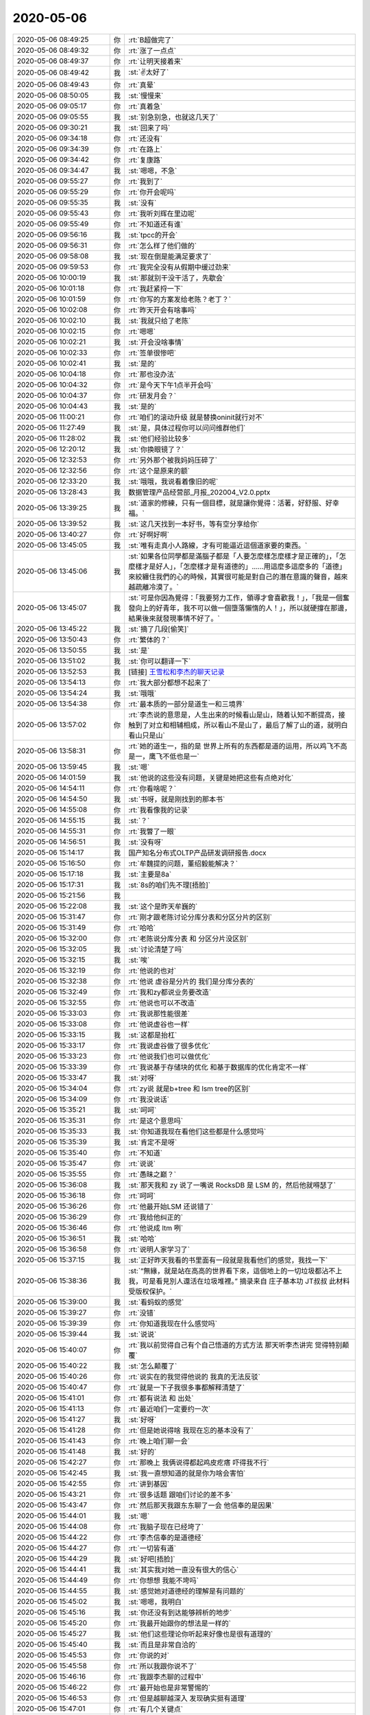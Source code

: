 2020-05-06
-------------

.. list-table::
   :widths: 25, 1, 60

   * - 2020-05-06 08:49:25
     - 你
     - :rt:`B超做完了`
   * - 2020-05-06 08:49:32
     - 你
     - :rt:`涨了一点点`
   * - 2020-05-06 08:49:37
     - 你
     - :rt:`让明天接着来`
   * - 2020-05-06 08:49:42
     - 我
     - :st:`✌️太好了`
   * - 2020-05-06 08:49:43
     - 你
     - :rt:`真晕`
   * - 2020-05-06 08:50:05
     - 我
     - :st:`慢慢来`
   * - 2020-05-06 09:05:17
     - 你
     - :rt:`真着急`
   * - 2020-05-06 09:05:55
     - 我
     - :st:`别急别急，也就这几天了`
   * - 2020-05-06 09:30:21
     - 我
     - :st:`回来了吗`
   * - 2020-05-06 09:34:18
     - 你
     - :rt:`还没有`
   * - 2020-05-06 09:34:39
     - 你
     - :rt:`在路上`
   * - 2020-05-06 09:34:42
     - 你
     - :rt:`复康路`
   * - 2020-05-06 09:34:47
     - 我
     - :st:`嗯嗯，不急`
   * - 2020-05-06 09:55:27
     - 你
     - :rt:`我到了`
   * - 2020-05-06 09:55:29
     - 你
     - :rt:`你开会呢吗`
   * - 2020-05-06 09:55:35
     - 我
     - :st:`没有`
   * - 2020-05-06 09:55:43
     - 你
     - :rt:`我听刘辉在里边呢`
   * - 2020-05-06 09:55:49
     - 你
     - :rt:`不知道还有谁`
   * - 2020-05-06 09:56:16
     - 我
     - :st:`tpcc的开会`
   * - 2020-05-06 09:56:31
     - 你
     - :rt:`怎么样了他们做的`
   * - 2020-05-06 09:58:08
     - 我
     - :st:`现在倒是能满足要求了`
   * - 2020-05-06 09:59:53
     - 你
     - :rt:`我完全没有从假期中缓过劲来`
   * - 2020-05-06 10:00:19
     - 我
     - :st:`那就别干没干活了，先歇会`
   * - 2020-05-06 10:01:18
     - 你
     - :rt:`我赶紧捋一下`
   * - 2020-05-06 10:01:59
     - 你
     - :rt:`你写的方案发给老陈？老丁？`
   * - 2020-05-06 10:02:08
     - 你
     - :rt:`昨天开会有啥事吗`
   * - 2020-05-06 10:02:10
     - 我
     - :st:`我就只给了老陈`
   * - 2020-05-06 10:02:15
     - 你
     - :rt:`嗯嗯`
   * - 2020-05-06 10:02:21
     - 我
     - :st:`开会没啥事情`
   * - 2020-05-06 10:02:33
     - 你
     - :rt:`签单很惨吧`
   * - 2020-05-06 10:02:41
     - 我
     - :st:`是的`
   * - 2020-05-06 10:04:18
     - 你
     - :rt:`那也没办法`
   * - 2020-05-06 10:04:32
     - 你
     - :rt:`是今天下午1点半开会吗`
   * - 2020-05-06 10:04:37
     - 你
     - :rt:`研发月会？`
   * - 2020-05-06 10:04:43
     - 我
     - :st:`是的`
   * - 2020-05-06 11:00:21
     - 你
     - :rt:`咱们的滚动升级 就是替换oninit就行对不`
   * - 2020-05-06 11:27:49
     - 我
     - :st:`是，具体过程你可以问问维群他们`
   * - 2020-05-06 11:28:02
     - 我
     - :st:`他们经验比较多`
   * - 2020-05-06 12:20:12
     - 我
     - :st:`你换眼镜了？`
   * - 2020-05-06 12:32:53
     - 你
     - :rt:`另外那个被我妈妈压碎了`
   * - 2020-05-06 12:32:56
     - 你
     - :rt:`这个是原来的额`
   * - 2020-05-06 12:33:20
     - 我
     - :st:`哦哦，我说看着像旧的呢`
   * - 2020-05-06 13:28:43
     - 我
     - 数据管理产品经营部_月报_202004_V2.0.pptx
   * - 2020-05-06 13:39:25
     - 我
     - :st:`道家的修練，只有一個目標，就是讓你覺得：活著，好舒服、好幸福。`
   * - 2020-05-06 13:39:52
     - 我
     - :st:`这几天找到一本好书，等有空分享给你`
   * - 2020-05-06 13:40:27
     - 你
     - :rt:`好啊好啊`
   * - 2020-05-06 13:45:05
     - 我
     - :st:`唯有走真小人路線，才有可能逼近這個道家要的東西。`
   * - 2020-05-06 13:45:06
     - 我
     - :st:`如果各位同學都是滿腦子都是「人要怎麼樣怎麼樣才是正確的」，「怎麼樣才是好人」，「怎麼樣才是有道德的」……用這麼多這麼多的「道德」來絞纏住我們的心的時候，其實很可能是對自己的潛在意識的聲音，越來越疏離冷漠了。`
   * - 2020-05-06 13:45:07
     - 我
     - :st:`可是你因為覺得：「我要努力工作，領導才會喜歡我！」，「我是一個奮發向上的好青年，我不可以做一個墮落懶惰的人！」，所以就硬撐在那邊，結果後來就發現事情不好了。`
   * - 2020-05-06 13:45:22
     - 我
     - :st:`摘了几段[偷笑]`
   * - 2020-05-06 13:50:43
     - 你
     - :rt:`繁体的？`
   * - 2020-05-06 13:50:55
     - 我
     - :st:`是`
   * - 2020-05-06 13:51:02
     - 我
     - :st:`你可以翻译一下`
   * - 2020-05-06 13:52:53
     - 我
     - [链接] `王雪松和李杰的聊天记录 <https://support.weixin.qq.com/cgi-bin/mmsupport-bin/readtemplate?t=page/favorite_record__w_unsupport>`_
   * - 2020-05-06 13:54:13
     - 你
     - :rt:`我大部分都想不起来了`
   * - 2020-05-06 13:54:24
     - 我
     - :st:`哦哦`
   * - 2020-05-06 13:54:38
     - 你
     - :rt:`最本质的一部分是道生一和三境界`
   * - 2020-05-06 13:57:02
     - 你
     - :rt:`李杰说的意思是，人生出来的时候看山是山，随着认知不断提高，接触到了对立和相辅相成，所以看山不是山了，最后了解了山的道，就明白看山只是山`
   * - 2020-05-06 13:58:31
     - 你
     - :rt:`她的道生一，指的是 世界上所有的东西都是道的运用，所以鸡飞不高是一，鹰飞不低也是一`
   * - 2020-05-06 13:59:45
     - 我
     - :st:`嗯`
   * - 2020-05-06 14:01:59
     - 我
     - :st:`他说的这些没有问题，关键是她把这些有点绝对化`
   * - 2020-05-06 14:54:11
     - 你
     - :rt:`你看啥呢？`
   * - 2020-05-06 14:54:50
     - 我
     - :st:`书呀，就是刚找到的那本书`
   * - 2020-05-06 14:55:08
     - 你
     - :rt:`我看像我的记录`
   * - 2020-05-06 14:55:15
     - 我
     - :st:`？`
   * - 2020-05-06 14:55:31
     - 你
     - :rt:`我瞥了一眼`
   * - 2020-05-06 14:56:51
     - 我
     - :st:`没有呀`
   * - 2020-05-06 15:14:17
     - 我
     - 国产知名分布式OLTP产品研发调研报告.docx
   * - 2020-05-06 15:16:50
     - 你
     - :rt:`牟魏提的问题，董绍毅能解决？`
   * - 2020-05-06 15:17:18
     - 我
     - :st:`主要是8a`
   * - 2020-05-06 15:17:31
     - 我
     - :st:`8s的咱们先不理[捂脸]`
   * - 2020-05-06 15:21:56
     - 我
     - .. image:: /images/295559.jpg
          :width: 100px
   * - 2020-05-06 15:22:08
     - 我
     - :st:`这个是昨天牟巍的`
   * - 2020-05-06 15:31:47
     - 你
     - :rt:`刚才跟老陈讨论分库分表和分区分片的区别`
   * - 2020-05-06 15:31:49
     - 你
     - :rt:`哈哈`
   * - 2020-05-06 15:32:00
     - 你
     - :rt:`老陈说分库分表 和 分区分片没区别`
   * - 2020-05-06 15:32:05
     - 我
     - :st:`讨论清楚了吗`
   * - 2020-05-06 15:32:15
     - 我
     - :st:`唉`
   * - 2020-05-06 15:32:19
     - 你
     - :rt:`他说的也对`
   * - 2020-05-06 15:32:38
     - 你
     - :rt:`他说 虚谷是分片的 我们是分库分表的`
   * - 2020-05-06 15:32:49
     - 你
     - :rt:`我和zy都说业务要改造`
   * - 2020-05-06 15:32:55
     - 你
     - :rt:`他说也可以不改造`
   * - 2020-05-06 15:33:03
     - 你
     - :rt:`我说那性能很差`
   * - 2020-05-06 15:33:08
     - 你
     - :rt:`他说虚谷也一样`
   * - 2020-05-06 15:33:15
     - 我
     - :st:`这都是抬杠`
   * - 2020-05-06 15:33:17
     - 你
     - :rt:`我说虚谷做了很多优化`
   * - 2020-05-06 15:33:23
     - 你
     - :rt:`他说我们也可以做优化`
   * - 2020-05-06 15:33:39
     - 你
     - :rt:`我说基于存储块的优化 和基于数据库的优化肯定不一样`
   * - 2020-05-06 15:33:47
     - 我
     - :st:`对呀`
   * - 2020-05-06 15:34:04
     - 你
     - :rt:`zy说 就是b+tree 和 lsm tree的区别`
   * - 2020-05-06 15:34:09
     - 你
     - :rt:`我没说话`
   * - 2020-05-06 15:35:21
     - 我
     - :st:`呵呵`
   * - 2020-05-06 15:35:31
     - 你
     - :rt:`是这个意思吗`
   * - 2020-05-06 15:35:33
     - 我
     - :st:`你知道我现在看他们这些都是什么感觉吗`
   * - 2020-05-06 15:35:39
     - 我
     - :st:`肯定不是呀`
   * - 2020-05-06 15:35:40
     - 你
     - :rt:`不知道`
   * - 2020-05-06 15:35:47
     - 你
     - :rt:`说说`
   * - 2020-05-06 15:35:55
     - 你
     - :rt:`愚昧之巅？`
   * - 2020-05-06 15:36:08
     - 我
     - :st:`那天我和 zy 说了一嘴说 RocksDB 是 LSM 的，然后他就嘚瑟了`
   * - 2020-05-06 15:36:18
     - 你
     - :rt:`呵呵`
   * - 2020-05-06 15:36:26
     - 你
     - :rt:`他最开始LSM 还说错了`
   * - 2020-05-06 15:36:29
     - 你
     - :rt:`我给他纠正的`
   * - 2020-05-06 15:36:46
     - 你
     - :rt:`他说成 ltm 咧`
   * - 2020-05-06 15:36:51
     - 我
     - :st:`哈哈`
   * - 2020-05-06 15:36:58
     - 你
     - :rt:`说明人家学习了`
   * - 2020-05-06 15:37:15
     - 我
     - :st:`正好昨天我看的书里面有一段就是我看他们的感觉，我找一下`
   * - 2020-05-06 15:38:36
     - 我
     - :st:`“無緣，就是站在高高的世界看下來，這個地上的一切垃圾都沾不上我，可是看見別人還活在垃圾堆裡。”
       摘录来自
       庄子基本功
       JT叔叔
       此材料受版权保护。`
   * - 2020-05-06 15:39:00
     - 我
     - :st:`看蚂蚁的感觉`
   * - 2020-05-06 15:39:27
     - 你
     - :rt:`没错`
   * - 2020-05-06 15:39:39
     - 你
     - :rt:`你知道我现在什么感觉吗`
   * - 2020-05-06 15:39:44
     - 我
     - :st:`说说`
   * - 2020-05-06 15:40:07
     - 你
     - :rt:`我以前觉得自己有个自己悟道的方式方法 那天听李杰讲完 觉得特别颠覆`
   * - 2020-05-06 15:40:22
     - 我
     - :st:`怎么颠覆了`
   * - 2020-05-06 15:40:26
     - 你
     - :rt:`说实在的我觉得他说的 我真的无法反驳`
   * - 2020-05-06 15:40:47
     - 你
     - :rt:`就是一下子我很多事都解释清楚了`
   * - 2020-05-06 15:41:01
     - 你
     - :rt:`都有说法 和 出处`
   * - 2020-05-06 15:41:13
     - 你
     - :rt:`最近咱们一定要约一次`
   * - 2020-05-06 15:41:27
     - 我
     - :st:`好呀`
   * - 2020-05-06 15:41:28
     - 你
     - :rt:`但是她说得啥 我现在忘的基本没有了`
   * - 2020-05-06 15:41:43
     - 你
     - :rt:`晚上咱们聊一会`
   * - 2020-05-06 15:41:48
     - 我
     - :st:`好的`
   * - 2020-05-06 15:42:27
     - 你
     - :rt:`那晚上 我俩说得都起鸡皮疙瘩 吓得我不行`
   * - 2020-05-06 15:42:45
     - 我
     - :st:`我一直想知道的就是你为啥会害怕`
   * - 2020-05-06 15:42:55
     - 你
     - :rt:`讲到基因`
   * - 2020-05-06 15:43:21
     - 你
     - :rt:`很多话题 跟咱们讨论的差不多`
   * - 2020-05-06 15:43:47
     - 你
     - :rt:`然后那天我跟东东聊了一会 他信奉的是因果`
   * - 2020-05-06 15:44:01
     - 我
     - :st:`嗯`
   * - 2020-05-06 15:44:08
     - 你
     - :rt:`我脑子现在已经垮了`
   * - 2020-05-06 15:44:22
     - 你
     - :rt:`李杰信奉的是道德经`
   * - 2020-05-06 15:44:27
     - 你
     - :rt:`一切皆有道`
   * - 2020-05-06 15:44:29
     - 我
     - :st:`好吧[捂脸]`
   * - 2020-05-06 15:44:41
     - 我
     - :st:`其实我对她一直没有很大的信心`
   * - 2020-05-06 15:44:49
     - 你
     - :rt:`你想想 我能不垮吗`
   * - 2020-05-06 15:44:55
     - 我
     - :st:`感觉她对道德经的理解是有问题的`
   * - 2020-05-06 15:45:02
     - 我
     - :st:`嗯嗯，我明白`
   * - 2020-05-06 15:45:16
     - 我
     - :st:`你还没有到达能够辨析的地步`
   * - 2020-05-06 15:45:20
     - 你
     - :rt:`我最开始跟你的想法是一样的`
   * - 2020-05-06 15:45:27
     - 我
     - :st:`他们这些理论你听起来好像也是很有道理的`
   * - 2020-05-06 15:45:40
     - 我
     - :st:`而且是非常自洽的`
   * - 2020-05-06 15:45:53
     - 你
     - :rt:`你说的对`
   * - 2020-05-06 15:45:58
     - 你
     - :rt:`所以我跟你说不了`
   * - 2020-05-06 15:46:16
     - 你
     - :rt:`我跟李杰聊的过程中`
   * - 2020-05-06 15:46:22
     - 你
     - :rt:`最开始也是非常警惕的`
   * - 2020-05-06 15:46:53
     - 你
     - :rt:`但是越聊越深入 发现确实挺有道理`
   * - 2020-05-06 15:47:01
     - 你
     - :rt:`有几个关键点`
   * - 2020-05-06 15:47:03
     - 我
     - :st:`还是咱们三个一起面对面聊吧，你就可以看看我是怎么解构她的理论的`
   * - 2020-05-06 15:47:12
     - 你
     - :rt:`我就想看这个`
   * - 2020-05-06 15:47:19
     - 你
     - :rt:`我是解构不了的`
   * - 2020-05-06 15:47:30
     - 我
     - :st:`是的`
   * - 2020-05-06 15:48:02
     - 我
     - :st:`所以我昨天看的那本书，越看越兴奋，因为觉得这本书对你来说也是一种引导，可以让你提升`
   * - 2020-05-06 15:48:18
     - 你
     - :rt:`嗯嗯`
   * - 2020-05-06 15:48:55
     - 你
     - :rt:`佛教 道教 基督教 区别很大`
   * - 2020-05-06 15:49:02
     - 你
     - :rt:`但都能源远流长`
   * - 2020-05-06 15:49:11
     - 你
     - :rt:`肯定逻辑上是自洽的`
   * - 2020-05-06 15:49:23
     - 我
     - :st:`没错`
   * - 2020-05-06 15:49:31
     - 你
     - :rt:`但是我比较认可的也是道德经`
   * - 2020-05-06 15:49:51
     - 你
     - :rt:`至少他以万物为本 没有创造那么多概念`
   * - 2020-05-06 15:50:19
     - 你
     - :rt:`不过不管那个教派 完全信服 都能让我们快乐的过完一生`
   * - 2020-05-06 15:50:35
     - 我
     - :st:`是`
   * - 2020-05-06 15:51:27
     - 你
     - :rt:`不过我俩觉得 孔子、孟子 都是得道之人`
   * - 2020-05-06 15:51:32
     - 你
     - :rt:`包括王阳明`
   * - 2020-05-06 15:51:40
     - 我
     - :st:`嗯嗯`
   * - 2020-05-06 15:51:44
     - 你
     - :rt:`孔子讲的是 以一贯之`
   * - 2020-05-06 15:52:19
     - 你
     - :rt:`一就是道生一的一 因为1不是道 所以一以贯之 会让人大多数时候是快乐的`
   * - 2020-05-06 15:53:00
     - 你
     - :rt:`孔子创建儒家思想 也是因为大部分人 那些不能得道的人 适用的`
   * - 2020-05-06 15:53:13
     - 我
     - :st:`嗯嗯`
   * - 2020-05-06 15:53:34
     - 你
     - :rt:`还讲到格物致知`
   * - 2020-05-06 15:55:23
     - 你
     - :rt:`另外还说到`
   * - 2020-05-06 15:55:47
     - 你
     - :rt:`得道是窗户纸，但更重要的是 按照道去认知世界`
   * - 2020-05-06 15:56:04
     - 你
     - :rt:`李杰也承认自己认知的不够`
   * - 2020-05-06 15:56:13
     - 你
     - :rt:`但觉得自己是得道之人`
   * - 2020-05-06 15:56:22
     - 我
     - :st:`这些说的都没错呀`
   * - 2020-05-06 15:56:23
     - 你
     - :rt:`说实在的 我实在是很乱`
   * - 2020-05-06 15:56:58
     - 我
     - :st:`你是不是被李杰给搅和乱了`
   * - 2020-05-06 15:57:16
     - 你
     - :rt:`她说他跟你最大的区别是 她认为 存在终极大道 众妙之门 而你认为是 道之后还有道`
   * - 2020-05-06 15:57:19
     - 你
     - :rt:`无穷无尽`
   * - 2020-05-06 15:57:34
     - 你
     - :rt:`说白了 她的模型是金字塔`
   * - 2020-05-06 15:57:36
     - 我
     - :st:`好吧`
   * - 2020-05-06 15:57:44
     - 我
     - :st:`我来解释一下这个`
   * - 2020-05-06 15:57:49
     - 你
     - :rt:`道是一 也是终极 也是顶端`
   * - 2020-05-06 15:58:05
     - 你
     - :rt:`而你的模型是。。。`
   * - 2020-05-06 15:58:12
     - 你
     - :rt:`无穷无尽`
   * - 2020-05-06 15:58:15
     - 你
     - :rt:`没有顶`
   * - 2020-05-06 15:58:16
     - 我
     - :st:`我认为她的模型是有限的，她现在就觉得自己很快就可以感悟到终极大道了`
   * - 2020-05-06 15:58:22
     - 你
     - :rt:`没有终极`
   * - 2020-05-06 15:58:27
     - 我
     - :st:`她的这个过程我也经历过`
   * - 2020-05-06 15:58:46
     - 你
     - :rt:`不是`
   * - 2020-05-06 15:59:53
     - 你
     - :rt:`「 王雪松: 我认为她的模型是有限的，她现在就觉得自己很快就可以感悟到终极大道了 」
       - - - - - - - - - - - - - - -
       他不是认为自己很快就可以感悟到终极大道，她认为她已经悟出终极大道了 剩下的就是 按照现有的终极大道 认知世界`
   * - 2020-05-06 16:00:34
     - 你
     - :rt:`她的模型不但是有限的 而且3层`
   * - 2020-05-06 16:00:57
     - 你
     - :rt:`道生1，1生2  2生3  3生万物`
   * - 2020-05-06 16:01:12
     - 我
     - :st:`我现在的认知是这样的：终极大道是存在的，但是我现在感知不到，因为每次我感知到了道之后，我又发现还有道，就是还有我没有解惑的东西。这个过程我经历了好几轮了，所以我现在的模型是在到达终极大道之前，我不知道中间还有多少层道要我去认知，由此我的推论就是我现在包括可以预见的未来都没有办法见到终极大道，所以我能认知的世界也不是终极大道所解释的世界`
   * - 2020-05-06 16:01:13
     - 你
     - :rt:`不仅仅有限 而且没一层是什么样子 都有`
   * - 2020-05-06 16:02:07
     - 你
     - :rt:`所以你俩的模型不一样`
   * - 2020-05-06 16:02:17
     - 你
     - :rt:`但是我按照她的模型 解惑了很多事`
   * - 2020-05-06 16:02:27
     - 我
     - :st:`我的模型是无形，而她的模型是有形`
   * - 2020-05-06 16:02:37
     - 我
     - :st:`我嘴不认可的就是有形`
   * - 2020-05-06 16:02:41
     - 你
     - :rt:`有形 指什么？`
   * - 2020-05-06 16:03:24
     - 我
     - :st:`按照她的说法，悟道不是去悟各种道（规律），是去体会大道，最终的那个规律`
   * - 2020-05-06 16:04:24
     - 我
     - :st:`她的意思就是时时刻刻都要体会这个最终的道`
   * - 2020-05-06 16:04:48
     - 我
     - :st:`我的意思是这个最终的道，你认知不到的时候，就算是摆在你面前都看不见`
   * - 2020-05-06 16:05:18
     - 我
     - :st:`要想体会终极大道，只能是一层一层的通过底层的道去不断的悟`
   * - 2020-05-06 16:05:23
     - 你
     - :rt:`「 王雪松: 按照她的说法，悟道不是去悟各种道（规律），是去体会大道，最终的那个规律 」
       - - - - - - - - - - - - - - -
       不完全对 她说得太跨越了`
   * - 2020-05-06 16:05:55
     - 你
     - :rt:`她说的是 先认识道终极大道，然后再悟各种道`
   * - 2020-05-06 16:06:06
     - 你
     - :rt:`认知的差别在于 悟道的多少`
   * - 2020-05-06 16:06:20
     - 你
     - :rt:`时时刻刻入道 是最厉害的`
   * - 2020-05-06 16:06:36
     - 你
     - :rt:`颜回可以连续入道3个月`
   * - 2020-05-06 16:06:45
     - 我
     - :st:`我的意思是不可能【先认知到终极大道】`
   * - 2020-05-06 16:07:10
     - 你
     - :rt:`终极大道 就是道生一 ... 三生万物`
   * - 2020-05-06 16:07:18
     - 你
     - :rt:`这个就是道的本质`
   * - 2020-05-06 16:07:22
     - 我
     - :st:`按照她的逻辑，首先就是已经知道了终极大道`
   * - 2020-05-06 16:07:28
     - 你
     - :rt:`没错`
   * - 2020-05-06 16:07:33
     - 我
     - :st:`然后我们不停的去悟这个终极大道`
   * - 2020-05-06 16:07:34
     - 你
     - :rt:`或者不叫终极大道`
   * - 2020-05-06 16:07:38
     - 你
     - :rt:`不是`
   * - 2020-05-06 16:08:55
     - 你
     - :rt:`她的逻辑是 首先知道  道，这个道的模型 就是金字塔结构一样（不严谨），道在万事万物的运用生出了 1  ...，  然后去悟各种道`
   * - 2020-05-06 16:09:49
     - 我
     - :st:`【首先知道  道】这个行为其实是有歧义的，我和她一直没有在这个上面达成一致`
   * - 2020-05-06 16:09:54
     - 我
     - :st:`什么叫做知道`
   * - 2020-05-06 16:10:08
     - 我
     - :st:`能量守恒定律，我认为我是知道的`
   * - 2020-05-06 16:10:30
     - 我
     - :st:`这个是宇宙的基本公理，也就是最基本的道之一`
   * - 2020-05-06 16:10:58
     - 我
     - :st:`以这个作为【知道】的标准，那么对于【终极大道】，我是不知道的`
   * - 2020-05-06 16:12:07
     - 你
     - :rt:`关键点就在这`
   * - 2020-05-06 16:13:34
     - 你
     - :rt:`你们在初始这个点上达不成一致 所以接下来说什么都是点跟点的争论 都不会有结果`
   * - 2020-05-06 16:13:59
     - 你
     - :rt:`但是我觉得他说的有道理的地方 是 你记得我的恐惧吗`
   * - 2020-05-06 16:14:13
     - 你
     - :rt:`感觉迟迟找不到解决的办法`
   * - 2020-05-06 16:14:34
     - 我
     - :st:`=`
   * - 2020-05-06 16:18:39
     - 你
     - :rt:`但是我运用李杰说得道 感觉能说得通 但是我也能感知到自己还得好好修炼`
   * - 2020-05-06 16:22:47
     - 我
     - :st:`你现在的感觉也是对的呀`
   * - 2020-05-06 16:23:07
     - 你
     - :rt:`有些地方不通`
   * - 2020-05-06 16:23:32
     - 我
     - :st:`我也经历过李杰现在的这种状态，当时以为自己找到了终极大道，剩下的就是在生活中不停的去体会而已`
   * - 2020-05-06 16:23:42
     - 你
     - :rt:`比如我跟zy 主要是规则的问题 所以要打破规格 但是我不知道如何打破`
   * - 2020-05-06 16:23:51
     - 你
     - :rt:`嗯嗯`
   * - 2020-05-06 16:24:00
     - 我
     - :st:`对，关键点就是如何去打破`
   * - 2020-05-06 16:24:14
     - 我
     - :st:`我当时的感觉就是每次打破都是不同的`
   * - 2020-05-06 16:24:22
     - 你
     - :rt:`但是按照李杰的说法`
   * - 2020-05-06 16:24:24
     - 你
     - :rt:`不是的`
   * - 2020-05-06 16:24:29
     - 你
     - :rt:`没有打破这个说法`
   * - 2020-05-06 16:24:30
     - 我
     - :st:`就好像每一次打破都是特化的`
   * - 2020-05-06 16:25:19
     - 我
     - :st:`李杰的说法在她这个层次是没有错的，直到开始实作的时候，接触到了边界的时候就会发现问题了`
   * - 2020-05-06 16:25:31
     - 我
     - :st:`问题就是每次打破都是特化的`
   * - 2020-05-06 16:26:03
     - 我
     - :st:`打破的方式、方法、破的点都不同，这个让我起了疑虑`
   * - 2020-05-06 16:26:22
     - 我
     - :st:`按照道的说法，打破也应该是统一的才对`
   * - 2020-05-06 16:26:39
     - 我
     - :st:`我就是从这个点去悟道的`
   * - 2020-05-06 16:26:52
     - 我
     - :st:`我现在还没有悟透`
   * - 2020-05-06 16:27:01
     - 我
     - :st:`所以我才说道外有道`
   * - 2020-05-06 16:27:40
     - 你
     - :rt:`我给你解释下`
   * - 2020-05-06 16:27:43
     - 我
     - :st:`就是我原来以为的（也是李杰现在认为的大道）有可能不是最后的道`
   * - 2020-05-06 16:27:48
     - 你
     - :rt:`你看看哪有说不通的点`
   * - 2020-05-06 16:28:29
     - 我
     - :st:`好`
   * - 2020-05-06 16:29:39
     - 你
     - :rt:`李杰的想法应该是 人有道 人的道在出生那个时刻就决定了 就是基因 后期的成长 只需要不压制 这个人就是自然的 但大多数时候 人都是被压制的  压制以后就会有矛盾 人就不得释放 就会产生不快乐`
   * - 2020-05-06 16:30:42
     - 你
     - :rt:`因为我已经是个被压制的 不能自然生长的小朋友了 所以遇到zy的问题 要分析自己 到底是怎么回事`
   * - 2020-05-06 16:31:27
     - 你
     - :rt:`分析的最终结果就是要知道 我是什么样的 我想要什么 最后再落回到zy这件事上`
   * - 2020-05-06 16:33:23
     - 你
     - :rt:`因为跟他斗 不是我想要的 知道这个 道 后  自然就不care他了 不care他的那一分钟 我就入道了  但是因为我不能做到时时刻刻入道 所以我还是大部分时间痛苦 那我需要做的就是 不断的去 按照 道  悟道 从而达到时时刻刻入道`
   * - 2020-05-06 16:34:06
     - 我
     - :st:`嗯嗯，我明白了`
   * - 2020-05-06 16:36:11
     - 你
     - :rt:`这也是孔子说 颜回能入道3个月的道理 虽然我觉得挺扯的。`
   * - 2020-05-06 16:36:31
     - 你
     - :rt:`李杰说得道不可说 也是这个`
   * - 2020-05-06 16:36:55
     - 你
     - :rt:`道不可说 是因为 一说 就不是道了 而是 道生出来的一`
   * - 2020-05-06 16:37:17
     - 你
     - :rt:`时间的所有东西 都是道的运用`
   * - 2020-05-06 16:37:20
     - 你
     - :rt:`都是1`
   * - 2020-05-06 16:37:25
     - 你
     - :rt:`这个有点绝对`
   * - 2020-05-06 16:37:41
     - 我
     - :st:`对，没错，她这套逻辑是没错的，唯一的一个问题就是绝对了`
   * - 2020-05-06 16:38:04
     - 你
     - :rt:`还讲到 语言、文字都是意识`
   * - 2020-05-06 16:38:27
     - 你
     - :rt:`道不可说 因为说=语言 所以都是1`
   * - 2020-05-06 16:38:39
     - 你
     - :rt:`他是从这个角度理解的`
   * - 2020-05-06 16:38:48
     - 你
     - :rt:`还有对于薛灵筠的教育`
   * - 2020-05-06 16:39:36
     - 你
     - :rt:`他认为 薛灵筠的基因是有她和薛超共同组成的 所以薛灵筠的道 是可知的  对她的教育就是 按照她的道教育她`
   * - 2020-05-06 16:39:45
     - 我
     - :st:`嗯`
   * - 2020-05-06 16:40:03
     - 你
     - :rt:`至于她将来的成就 巴拉巴拉的 就不用care了`
   * - 2020-05-06 16:40:08
     - 你
     - :rt:`儿孙自有儿孙福`
   * - 2020-05-06 16:40:28
     - 你
     - :rt:`这点说得就有点 命中注定的 就有点玄`
   * - 2020-05-06 16:40:32
     - 我
     - :st:`是的，没错`
   * - 2020-05-06 16:40:35
     - 你
     - :rt:`后来又说到了的死亡`
   * - 2020-05-06 16:40:40
     - 我
     - :st:`你说的太对了，就是玄`
   * - 2020-05-06 16:40:56
     - 我
     - :st:`我10年以前的认知就是这样的`
   * - 2020-05-06 16:40:59
     - 你
     - :rt:`死亡这块说得也不少 我吓得慌`
   * - 2020-05-06 16:41:13
     - 我
     - :st:`嗯嗯`
   * - 2020-05-06 16:41:20
     - 你
     - :rt:`死亡说完又说了 平行宇宙`
   * - 2020-05-06 16:41:29
     - 你
     - :rt:`那天晚上没说平行宇宙`
   * - 2020-05-06 16:41:41
     - 你
     - :rt:`因为死亡我已经吓的不行不行的了`
   * - 2020-05-06 16:41:50
     - 你
     - :rt:`第二天说得平行宇宙`
   * - 2020-05-06 16:42:26
     - 你
     - :rt:`道德经还有一句 玄之又玄，众妙之门。`
   * - 2020-05-06 16:45:45
     - 我
     - :st:`然后呢`
   * - 2020-05-06 16:46:00
     - 你
     - :rt:`这句不知道咋解释来着`
   * - 2020-05-06 16:46:02
     - 你
     - :rt:`忘了`
   * - 2020-05-06 16:46:29
     - 你
     - :rt:`我俩聊的中心思想 我基本已经讲给你了`
   * - 2020-05-06 16:46:32
     - 我
     - :st:`我和你说一个类比的事情吧`
   * - 2020-05-06 16:46:36
     - 你
     - :rt:`剩下的就是一个又一个的点`
   * - 2020-05-06 16:46:43
     - 你
     - :rt:`行啊`
   * - 2020-05-06 16:46:49
     - 我
     - :st:`你知道微积分吧`
   * - 2020-05-06 16:47:05
     - 你
     - :rt:`知道`
   * - 2020-05-06 16:47:09
     - 我
     - :st:`在学微积分之前我们学了很多的代数方法`
   * - 2020-05-06 16:47:20
     - 我
     - :st:`在小学、中学`
   * - 2020-05-06 16:47:51
     - 我
     - :st:`等学了微积分以后，就会发现以前学的这些方法都是微积分里的特例`
   * - 2020-05-06 16:48:19
     - 我
     - :st:`那么我们现在回想在学习微积分之前我们掌握的那些数学知识`
   * - 2020-05-06 16:48:51
     - 我
     - :st:`假设我们不知道微积分，那么这些数学知识是不是也是符合逻辑，可以自洽的呢，显然是的`
   * - 2020-05-06 16:49:35
     - 我
     - :st:`可是这些符合逻辑、自洽的知识，在微积分面前就完全被解构了，成为微积分体系中的一部分`
   * - 2020-05-06 16:49:55
     - 我
     - :st:`李杰现在的境界就是没有学微积分`
   * - 2020-05-06 16:50:21
     - 你
     - :rt:`明白`
   * - 2020-05-06 16:51:02
     - 你
     - :rt:`李杰这个叫境界不好， 只能说叫理解 或者认知`
   * - 2020-05-06 16:51:10
     - 我
     - :st:`嗯嗯，你说的对`
   * - 2020-05-06 16:51:26
     - 你
     - :rt:`我也是有这种考虑的`
   * - 2020-05-06 16:51:32
     - 你
     - :rt:`所以我没有下结论`
   * - 2020-05-06 16:51:38
     - 你
     - :rt:`想看你俩辩证`
   * - 2020-05-06 16:52:09
     - 我
     - :st:`我俩的辩证的关键点还是她要明白还有【微积分】`
   * - 2020-05-06 16:52:22
     - 你
     - :rt:`唉`
   * - 2020-05-06 16:52:39
     - 你
     - :rt:`如果真理只有一个 你俩辩证一定会有结果`
   * - 2020-05-06 16:53:03
     - 我
     - :st:`如果她永远都不知道微积分的话，那么我们就不会有结果`
   * - 2020-05-06 16:53:25
     - 我
     - :st:`你现在就是知道有微积分这个东西，但是你不知道怎么用`
   * - 2020-05-06 16:53:42
     - 我
     - :st:`你现在也不懂微积分的原理`
   * - 2020-05-06 16:54:00
     - 我
     - :st:`所以李杰的这套逻辑对你的迷惑性很大`
   * - 2020-05-06 16:54:27
     - 我
     - :st:`她的这套逻辑可以解释大部分事物的规律了`
   * - 2020-05-06 16:54:42
     - 你
     - :rt:`是啊`
   * - 2020-05-06 16:54:50
     - 你
     - :rt:`「 王雪松: 她的这套逻辑可以解释大部分事物的规律了 」
       - - - - - - - - - - - - - - -
       关键是这个`
   * - 2020-05-06 16:54:56
     - 我
     - :st:`没错`
   * - 2020-05-06 16:55:09
     - 你
     - :rt:`李杰确实比我理解的有长进`
   * - 2020-05-06 16:55:38
     - 你
     - :rt:`她自己能悟出来这套东西 还是挺厉害的`
   * - 2020-05-06 16:55:45
     - 我
     - :st:`是`
   * - 2020-05-06 16:56:01
     - 我
     - :st:`这也是她的学习比你强的地方`
   * - 2020-05-06 16:56:08
     - 你
     - :rt:`是`
   * - 2020-05-06 16:56:39
     - 你
     - :rt:`不得不佩服`
   * - 2020-05-06 16:57:08
     - 我
     - :st:`哈哈`
   * - 2020-05-06 16:57:17
     - 你
     - :rt:`不过李杰还得慢慢修炼`
   * - 2020-05-06 16:58:00
     - 我
     - :st:`是的，得等他明白有微积分以后才会有提升`
   * - 2020-05-06 16:58:41
     - 你
     - :rt:`我好像明白你说的一些话了`
   * - 2020-05-06 16:58:58
     - 我
     - :st:`嗯嗯`
   * - 2020-05-06 17:00:36
     - 你
     - :rt:`她虽然知道大道，但是她大部分时间都不能入道`
   * - 2020-05-06 17:00:38
     - 你
     - :rt:`[尴尬]`
   * - 2020-05-06 17:00:50
     - 我
     - :st:`是的`
   * - 2020-05-06 17:01:14
     - 我
     - :st:`这就是聪明反被聪明误[捂脸]`
   * - 2020-05-06 17:02:36
     - 我
     - :st:`反倒是你这种按部就班、一步一步来的更容易入道`
   * - 2020-05-06 17:20:15
     - 你
     - :rt:`所以没有捷径`
   * - 2020-05-06 17:20:28
     - 我
     - :st:`对`
   * - 2020-05-06 17:22:06
     - 你
     - :rt:`今天跟你一聊 我又明白很多`
   * - 2020-05-06 17:22:34
     - 你
     - :rt:`本来就没有对错`
   * - 2020-05-06 17:22:39
     - 你
     - :rt:`关键是能不能感悟`
   * - 2020-05-06 17:22:52
     - 我
     - :st:`没错`
   * - 2020-05-06 17:25:08
     - 你
     - :rt:`老王 把月度经营会的ppt 发给我一下`
   * - 2020-05-06 17:25:11
     - 你
     - :rt:`记录太多了`
   * - 2020-05-06 17:25:32
     - 我
     - 数据管理产品经营部_月报_202004_V2.0.pptx
   * - 2020-05-06 17:46:45
     - 你
     - :rt:`你们屋还有人吗`
   * - 2020-05-06 17:46:55
     - 我
     - :st:`有`
   * - 2020-05-06 17:48:43
     - 我
     - :st:`最近老贾有活吗`
   * - 2020-05-06 17:48:49
     - 我
     - :st:`他老是不走`
   * - 2020-05-06 17:48:54
     - 你
     - :rt:`不知道`
   * - 2020-05-06 17:48:58
     - 你
     - :rt:`就剩他了`
   * - 2020-05-06 17:49:15
     - 我
     - :st:`你几点走`
   * - 2020-05-06 18:04:19
     - 你
     - :rt:`我们屋没人了`
   * - 2020-05-06 18:04:21
     - 你
     - :rt:`快过来`
   * - 2020-05-06 18:04:24
     - 我
     - :st:`好`